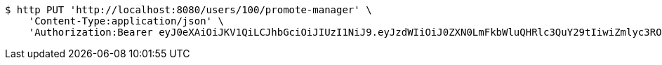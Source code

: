 [source,bash]
----
$ http PUT 'http://localhost:8080/users/100/promote-manager' \
    'Content-Type:application/json' \
    'Authorization:Bearer eyJ0eXAiOiJKV1QiLCJhbGciOiJIUzI1NiJ9.eyJzdWIiOiJ0ZXN0LmFkbWluQHRlc3QuY29tIiwiZmlyc3ROYW1lIjoiVGVzdCIsImxhc3ROYW1lIjoiQWRtaW4iLCJtYWluUm9sZSI6IkFETUlOIiwiZXhwIjoxNzYwMDg4NjMzLCJpYXQiOjE3NjAwODUwMzN9.-s-NdRoG0KBrgGEHZBmpPcIHj32GZ87JGulhLCPnwNA'
----